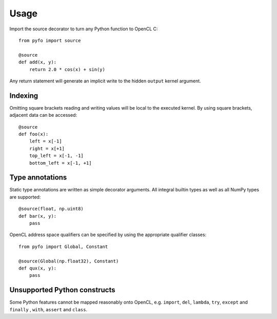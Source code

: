Usage
=====

Import the source decorator to turn any Python function to OpenCL C::

    from pyfo import source

    @source
    def add(x, y):
        return 2.0 * cos(x) + sin(y)

Any return statement will generate an implicit write to the hidden ``output``
kernel argument.


Indexing
--------

Omitting square brackets reading and writing values will be local to the
executed kernel. By using square brackets, adjacent data can be accessed::

    @source
    def foo(x):
        left = x[-1]
        right = x[+1]
        top_left = x[-1, -1]
        bottom_left = x[-1, +1]


Type annotations
----------------

Static type annotations are written as simple decorator arguments. All integral
builtin types as well as all NumPy types are supported::

    @source(float, np.uint8)
    def bar(x, y):
        pass

OpenCL address space qualifiers can be specified by using the appropriate
qualifier classes::

    from pyfo import Global, Constant
    
    @source(Global(np.float32), Constant)
    def qux(x, y):
        pass


Unsupported Python constructs
-----------------------------

Some Python features cannot be mapped reasonably onto OpenCL, e.g.  ``import``,
``del``, ``lambda``, ``try``, ``except`` and ``finally`` , ``with``, ``assert``
and ``class``.
